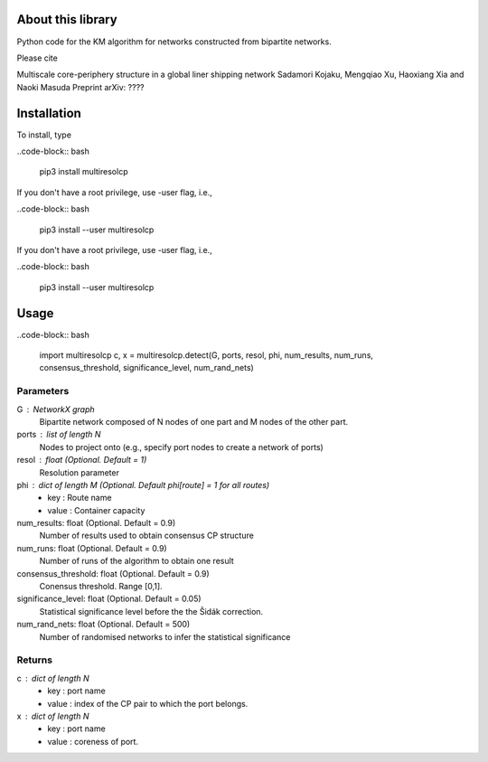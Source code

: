 
About this library
==================

Python code for the KM algorithm for networks constructed from bipartite networks.

Please cite

Multiscale core-periphery structure in a global liner shipping network
Sadamori Kojaku, Mengqiao Xu, Haoxiang Xia and Naoki Masuda
Preprint arXiv: ????

Installation
============

To install, type
      
..code-block:: bash

  pip3 install multiresolcp 

If you don't have a root privilege, use -user flag, i.e.,  
      
..code-block:: bash

  pip3 install --user multiresolcp 

If you don't have a root privilege, use -user flag, i.e.,  
      
..code-block:: bash

  pip3 install --user multiresolcp 

Usage
=====

..code-block:: bash
  
  import multiresolcp
  c, x = multiresolcp.detect(G, ports, resol, phi, num_results, num_runs, consensus_threshold, significance_level, num_rand_nets)

Parameters
----------
G : NetworkX graph
    Bipartite network composed of N nodes of one part and M nodes of the other part.

ports : list of length N
	Nodes to project onto (e.g., specify port nodes to create a network of ports)

resol : float (Optional. Default = 1)
	Resolution parameter  

phi : dict of length M (Optional. Default phi[route] = 1 for all routes)
	- key : Route name
	- value : Container capacity 

num_results: float (Optional. Default = 0.9)
	Number of results used to obtain consensus CP structure

num_runs: float (Optional. Default = 0.9)
	Number of runs of the algorithm to obtain one result

consensus_threshold: float (Optional. Default = 0.9)
	Conensus threshold. Range [0,1].

significance_level: float (Optional. Default = 0.05)
	Statistical significance level before the the Šidák correction.

num_rand_nets: float (Optional. Default = 500)
	Number of randomised networks to infer the statistical significance

Returns
-------
c : dict of length N
	- key : port name
	- value : index of the CP pair to which the port belongs.  

x : dict of length N
	- key : port name
	- value : coreness of port.
